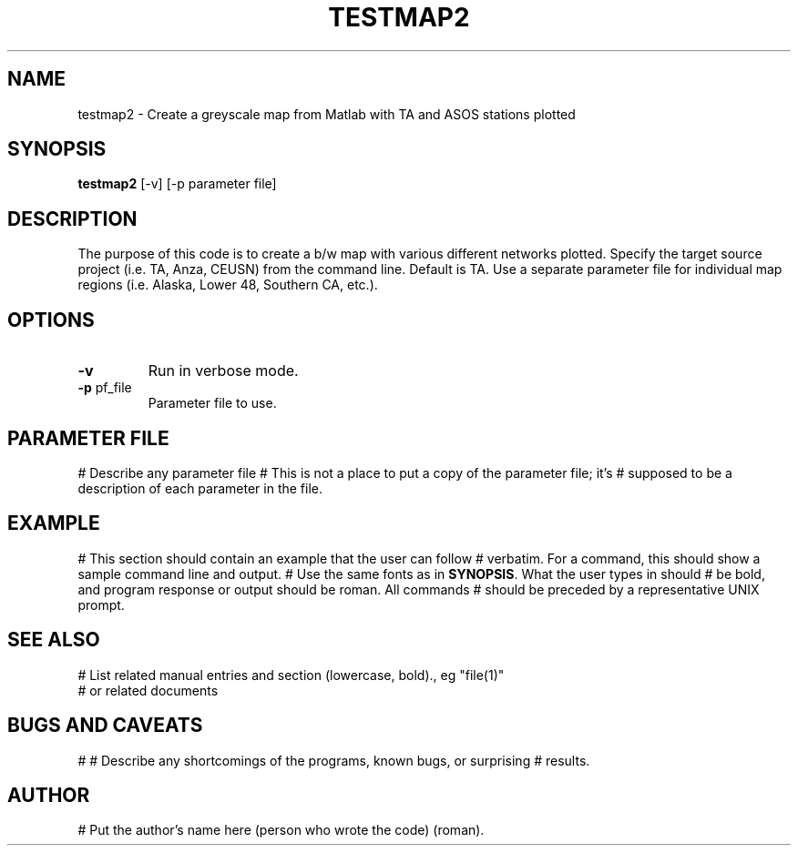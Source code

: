 .TH TESTMAP2 1

.SH NAME
testmap2 \- Create a greyscale map from Matlab with TA and ASOS stations plotted

.SH SYNOPSIS
.nf
\fBtestmap2\fR [-v] [-p parameter file]
.fi

.SH DESCRIPTION

The purpose of this code is to create a b/w map with various different networks plotted. Specify the target source project (i.e. TA, Anza, CEUSN) from the command line.  Default is TA. Use a separate parameter file for individual map regions (i.e. Alaska, Lower 48, Southern CA, etc.).

.SH OPTIONS
.IP \fB-v\fR
Run in verbose mode.

.IP "\fB-p\fR pf_file"
Parameter file to use.

.SH PARAMETER FILE

# Describe any parameter file
# This is not a place to put a copy of the parameter file; it's
# supposed to be a description of each parameter in the file.

.SH EXAMPLE

# This section should contain an example that the user can follow
# verbatim.  For a command, this should show a sample command line and output.
# Use the same fonts as in \fBSYNOPSIS\fR. What the user types in should
# be bold, and program response or output should be roman. All commands 
# should be preceded by a representative UNIX prompt.

.SH "SEE ALSO"
.nf

# List related manual entries and section (lowercase, bold)., eg "file(1)"
# or related documents
.fi
.SH "BUGS AND CAVEATS"
#
# Describe any shortcomings of the programs, known bugs, or surprising 
# results.
.SH AUTHOR
# Put the author's name here (person who wrote the code) (roman).
